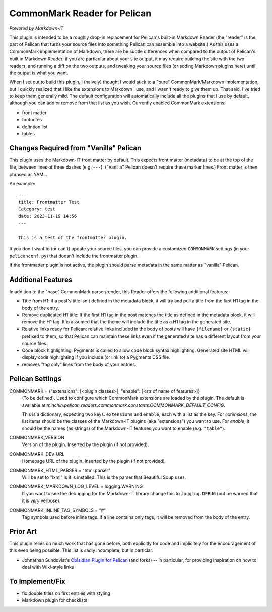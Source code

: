 CommonMark Reader for Pelican
=============================

*Powered by Markdown-IT*

This plugin is intended to be a roughly drop-in replacement for Pelican's
built-in Markdown Reader (the "reader" is the part of Pelican that turns your
source files into something Pelican can assemble into a website.) As this uses
a CommonMark implementation of Markdown, there are be subtle differences when
compared to the output of Pelican's built in Markdown Reader; if you are
particular about your site output, it may require building the site with the
two readers, and running a diff on the two outputs, and tweaking your source
files (or adding Markdown plugins here) until the output is what you want.

When I set out to build this plugin, I (naively) thought I would stick to a
"pure" CommonMark/Markdown implementation, but I quickly realized that I like
the extensions to Markdown I use, and I wasn't ready to give them up. That
said, I've tried to keep them generally mild. The default configuration will
automatically include all the plugins that I use by default, although you can
add or remove from that list as you wish. Currently enabled CommonMark
extensions:

- front matter
- footnotes
- defintion list
- tables

Changes Required from "Vanilla" Pelican
---------------------------------------

This plugin uses the Markdown-IT front matter by default. This expects front
matter (metadata) to be at the top of the file, between lines of three dashes
(e.g. ``---``). ("Vanilla" Pelican doesn't require these marker lines.) Front
matter is then phrased as YAML.

An example::

  ---
  title: Frontmatter Test
  Category: test
  date: 2023-11-19 14:56
  ---

  This is a test of the frontmatter plugin.

If you don't want to (or can't) update your source files, you can provide a
customized ``COMMONMARK`` settings (in your ``pelicanconf.py``) that doesn't
include the frontmatter plugin.

If the frontmatter plugin is not active, the plugin should parse metadata in
the same matter as "vanilla" Pelican.

Additional Features
-------------------

In addition to the "base" CommonMark parser/render, this Reader offers the
following additional features:

- Title from H1: if a post's title isn't defined in the metadata block, it will
  try and pull a title from the first H1 tag in the body of the entry.
- Remove duplicated H1 title: If the first H1 tag in the post matches the title
  as defined in the metadata block, it will remove the H1 tag. It is assumed
  that the theme will include the title as a H1 tag in the generated site.
- Relative links ready for Pelican: relative links included in the body of
  posts will have ``{filename}`` or ``{static}`` prefixed to them, so that
  Pelican can maintain these links even if the generated site has a different
  layout from your source files.
- Code block highlighting: Pygments is called to allow code block syntax
  highlighting. Generated site HTML will display code highlighting if you
  include (or link to) a Pygments CSS file.
- removes "tag only" lines from the body of your entries.

Pelican Settings
----------------

COMMONMARK = {"extensions": [<plugin classes>], "enable": [<str of name of features>]}
  (To be defined). Used to configure which CommonMark extensions are loaded by
  the plugin. The default is available at
  `minchin.pelican.readers.commonmark.constants.COMMONMARK_DEFAULT_CONFIG`.

  This is a dictionary, expecting two keys: ``extensions`` and ``enable``, each
  with a list as the key. For *extensions*, the list items should be the
  classes of the Markdown-IT plugins (aka "extensions") you want to use. For
  *enable*, it should be the names (as strings) of the Markdown-IT features you
  want to enable (e.g. ``"table"``).

COMMONMARK_VERSION
  Version of the plugin. Inserted by the plugin (if not provided).

COMMONMARK_DEV_URL
  Homepage URL of the plugin. Inserted by the plugin (if not provided).

COMMONMARK_HTML_PARSER = "html.parser"
  Will be set to "lxml" is it is installed. This is the parser that Beautiful
  Soup uses.

COMMONMARK_MARKDOWN_LOG_LEVEL = logging.WARNING
  If you want to see the debugging for the Markdown-IT library change this to
  ``logging.DEBUG`` (but be warned that it is *very* verbose).

COMMONMARK_INLINE_TAG_SYMBOLS = "#"
  Tag symbols used before inline tags. If a line contains only tags, it will be
  removed from the body of the entry.

Prior Art
---------

This plugin relies on much work that has gone before, both explicitly for code
and implicitely for the encouragement of this even being possible. This list is
sadly incomplete, but in particlar:

- Johnathan Sundqvist's `Obisidian Plugin for Pelican
  <https://github.com/jonathan-s/pelican-obsidian>`_ (and forks) -- in
  particular, for providing inspiration on how to deal with Wiki-style links

To Implement/Fix
----------------

- fix double titles on first entries with styling
- Markdown plugin for checklists
